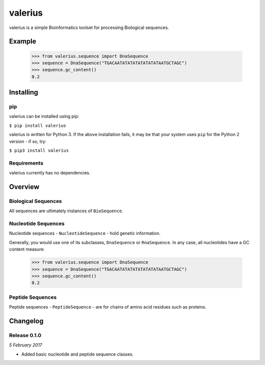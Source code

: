 valerius
========

valerius is a simple Bioinformatics toolset for processing Biological
sequences.

Example
-------

  >>> from valerius.sequence import DnaSequence
  >>> sequence = DnaSequence("TGACAATATATATATATATATAATGCTAGC")
  >>> sequence.gc_content()
  0.2


Installing
----------

pip
~~~

valerius can be installed using pip:

``$ pip install valerius``

valerius is written for Python 3. If the above installation fails, it may be
that your system uses ``pip`` for the Python 2 version - if so, try:

``$ pip3 install valerius``

Requirements
~~~~~~~~~~~~

valerius currently has no dependencies.


Overview
--------

Biological Sequences
~~~~~~~~~~~~~~~~~~~~

All sequences are ultimately instances of ``BioSequence``.

Nucleotide Sequences
~~~~~~~~~~~~~~~~~~~~

Nucleotide sequences - ``NucleotideSequence`` - hold genetic
information.

Generally, you would use one of its subclasses, ``DnaSequence`` or
``RnaSequence``. In any case, all nucleotides have a GC content
measure:

  >>> from valerius.sequence import DnaSequence
  >>> sequence = DnaSequence("TGACAATATATATATATATATAATGCTAGC")
  >>> sequence.gc_content()
  0.2

Peptide Sequences
~~~~~~~~~~~~~~~~~

Peptide sequences - ``PeptideSequence`` - are for chains of amino acid
residues such as proteins.


Changelog
---------

Release 0.1.0
~~~~~~~~~~~~~

`5 February 2017`

* Added basic nucleotide and peptide sequence classes.
